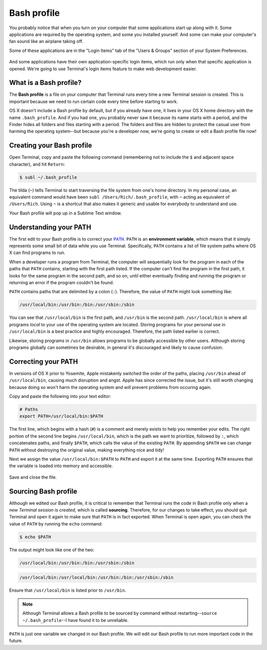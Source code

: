 Bash profile
============

You probably notice that when you turn on your computer that some applications start up along with it. Some applications are required by the operating system, and some you installed yourself. And some can make your computer's fan sound like an airplane taking off.

Some of these applications are in the "Login Items" tab of the "Users & Groups" section of your System Preferences.

.. figure:: img/bash_profile-login_items.png
   :alt: OS X Login items

And some applications have their own application-specific login items, which run only when that specific application is opened. We're going to use Terminal's login items feature to make web development easier.

What is a Bash profile?
-----------------------

The **Bash profile** is a file on your computer that Terminal runs every time a new Terminal session is created. This is important because we need to run certain code every time before starting to work.

OS X doesn't include a Bash profile by default, but if you already have one, it lives in your OS X home directory with the name ``.bash_profile``. And if you had one, you probably never saw it  because its name starts with a period, and the Finder hides all folders and files starting with a period. The folders and files are hidden to protect the casual user from harming the operating system--but because you're a developer now, we're going to create or edit a Bash profile file now!

Creating your Bash profile
--------------------------

Open Terminal, copy and paste the following command (remembering not to include the ``$`` and adjacent space character), and hit ``Return``:

.. code-block:: bash

   $ subl ~/.bash_profile

The tilda (``~``) tells Terminal to start traversing the file system from one's home directory. In my personal case, an equivalent command would have been ``subl /Users/Rich/.bash_profile``, with ``~`` acting as equivalent of ``/Users/Rich``. Using ``~`` is a shortcut that also makes it generic and usable for everybody to understand and use.

Your Bash profile will pop up in a Sublime Text window.

Understanding your PATH
-----------------------

The first edit to your Bash profile is to correct your |PATH|_. ``PATH`` is an **environment variable**, which means that it simply represents some small bit of data while you use Terminal. Specifically, ``PATH`` contains a list of file system paths where OS X can find programs to run.

.. |PATH| replace:: ``PATH``
.. _PATH: http://en.wikipedia.org/wiki/PATH_%28variable%29

When a developer runs a program from Terminal, the computer will sequentially look for the program in each of the paths that ``PATH`` contains, starting with the first path listed. If the computer can't find the program in the first path, it looks for the same program in the second path, and so on, until either eventually finding and running the program or returning an error if the program couldn't be found.

``PATH`` contains paths that are delimited by a colon (``:``). Therefore, the value of ``PATH`` might look something like:

.. code-block:: bash

   /usr/local/bin:/usr/bin:/bin:/usr/sbin:/sbin

You can see that ``/usr/local/bin`` is the first path, and ``/usr/bin`` is the second path. ``/usr/local/bin`` is where all programs *local* to your use of the operating system are located. Storing programs for your personal use in ``/usr/local/bin`` is a best practice and highly encouraged. Therefore, the path listed earlier is correct.

Likewise, storing programs in ``/usr/bin`` allows programs to be globally accessible by other users. Although storing programs globally can sometimes be desirable, in general it's discouraged and likely to cause confusion.

Correcting your PATH
--------------------

In versions of OS X prior to Yosemite, Apple mistakenly switched the order of the paths, placing ``/usr/bin`` ahead of ``/usr/local/bin``, causing much disruption and angst. Apple has since corrected the issue, but it's still worth changing because doing so won't harm the operating system and will prevent problems from occuring again.

Copy and paste the following into your text editor:

.. code-block:: bash

   # Paths
   export PATH=/usr/local/bin:$PATH

The first line, which begins with a hash (``#``) is a comment and merely exists to help you remember your edits. The right portion of the second line begins ``/usr/local/bin``, which is the path we want to prioritize, followed by ``:``, which concatenates paths, and finally ``$PATH``, which calls the value of the existing ``PATH``. By appending ``$PATH`` we can change ``PATH`` without destroying the original value, making everything nice and tidy!

Next we assign the value ``/usr/local/bin:$PATH`` to ``PATH`` and export it at the same time. Exporting ``PATH`` ensures that the variable is loaded into memory and accessible.

.. figure:: img/bash_profile-code.png
   :alt: OS X Login items

Save and close the file.

Sourcing Bash profile
---------------------

Although we edited our Bash profile, it is critical to remember that Terminal runs the code in Bash profile only when a *new Terminal session is created*, which is called **sourcing**. Therefore, for our changes to take effect, you should quit Terminal and open it again to make sure that ``PATH`` is in fact exported. When Terminal is open again, you can check the value of ``PATH`` by running the ``echo`` command:

.. code-block:: bash

   $ echo $PATH

The output might look like one of the two:

.. code-block:: bash

   /usr/local/bin:/usr/bin:/bin:/usr/sbin:/sbin

.. code-block:: bash

   /usr/local/bin:/usr/local/bin:/usr/bin:/bin:/usr/sbin:/sbin

Ensure that ``/usr/local/bin`` is listed prior to ``/usr/bin``.

.. note::

   Although Terminal allows a Bash profile to be sourced by command without restarting--``source ~/.bash_profile``--I have found it to be unreliable.

``PATH`` is just one variable we changed in our Bash profile. We will edit our Bash profile to run more important code in the future.
